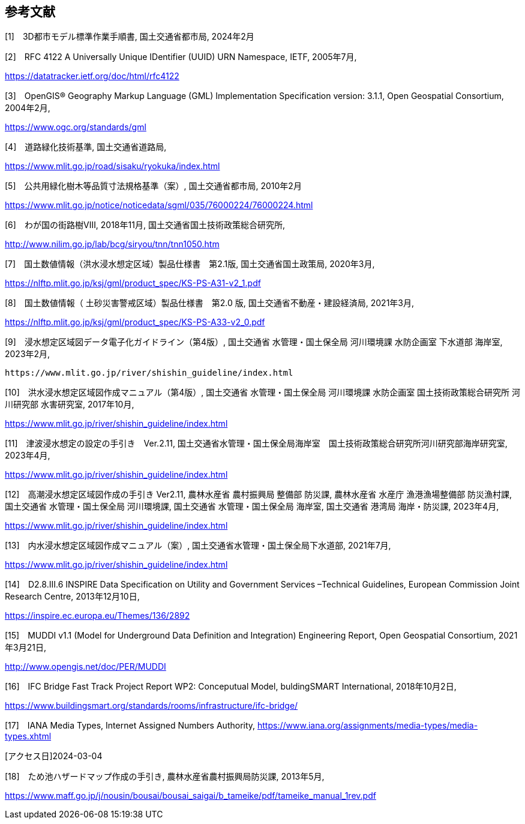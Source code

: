 [[toc0_03]]
[bibliography]
== 参考文献

[1]　3D都市モデル標準作業手順書, 国土交通省都市局, 2024年2月

[2]　RFC 4122 A Universally Unique IDentifier (UUID) URN Namespace, IETF, 2005年7月,

https://datatracker.ietf.org/doc/html/rfc4122

[3]　OpenGIS® Geography Markup Language (GML) Implementation Specification version: 3.1.1, Open Geospatial Consortium, 2004年2月,

https://www.ogc.org/standards/gml

[4]　道路緑化技術基準, 国土交通省道路局,

https://www.mlit.go.jp/road/sisaku/ryokuka/index.html

[5]　公共用緑化樹木等品質寸法規格基準（案）, 国土交通省都市局, 2010年2月

https://www.mlit.go.jp/notice/noticedata/sgml/035/76000224/76000224.html

[6]　わが国の街路樹Ⅷ, 2018年11月, 国土交通省国土技術政策総合研究所,

http://www.nilim.go.jp/lab/bcg/siryou/tnn/tnn1050.htm

[7]　国土数値情報（洪水浸水想定区域）製品仕様書　第2.1版, 国土交通省国土政策局, 2020年3月,

https://nlftp.mlit.go.jp/ksj/gml/product_spec/KS-PS-A31-v2_1.pdf

[8]　国土数値情報（ 土砂災害警戒区域）製品仕様書　第2.0 版, 国土交通省不動産・建設経済局, 2021年3月,

https://nlftp.mlit.go.jp/ksj/gml/product_spec/KS-PS-A33-v2_0.pdf

[9]　浸水想定区域図データ電子化ガイドライン（第4版）, 国土交通省 水管理・国土保全局 河川環境課 水防企画室 下水道部 海岸室, 2023年2月,

 https://www.mlit.go.jp/river/shishin_guideline/index.html

[10]　洪水浸水想定区域図作成マニュアル（第4版）, 国土交通省 水管理・国土保全局 河川環境課 水防企画室 国土技術政策総合研究所 河川研究部 水害研究室, 2017年10月,

https://www.mlit.go.jp/river/shishin_guideline/index.html

[11]　津波浸水想定の設定の手引き　Ver.2.11, 国土交通省水管理・国土保全局海岸室　国土技術政策総合研究所河川研究部海岸研究室, 2023年4月,

https://www.mlit.go.jp/river/shishin_guideline/index.html

[12]　高潮浸水想定区域図作成の手引き Ver2.11, 農林水産省 農村振興局 整備部 防災課, 農林水産省 水産庁 漁港漁場整備部 防災漁村課, 国土交通省 水管理・国土保全局 河川環境課, 国土交通省 水管理・国土保全局 海岸室, 国土交通省 港湾局 海岸・防災課, 2023年4月,

https://www.mlit.go.jp/river/shishin_guideline/index.html

[13]　内水浸水想定区域図作成マニュアル（案）, 国土交通省水管理・国土保全局下水道部, 2021年7月,

https://www.mlit.go.jp/river/shishin_guideline/index.html

[14]　D2.8.III.6 INSPIRE Data Specification on Utility and Government Services –Technical Guidelines, European Commission Joint Research Centre, 2013年12月10日,

https://inspire.ec.europa.eu/Themes/136/2892

[15]　MUDDI v1.1 (Model for Underground Data Definition and Integration) Engineering Report, Open Geospatial Consortium, 2021年3月21日,

http://www.opengis.net/doc/PER/MUDDI

[16]　IFC Bridge Fast Track Project Report WP2: Conceputual Model, buldingSMART International, 2018年10月2日,

https://www.buildingsmart.org/standards/rooms/infrastructure/ifc-bridge/

[17]　IANA Media Types, Internet Assigned Numbers Authority,
https://www.iana.org/assignments/media-types/media-types.xhtml

[アクセス日]2024-03-04

[18]　ため池ハザードマップ作成の手引き, 農林水産省農村振興局防災課, 2013年5月,

https://www.maff.go.jp/j/nousin/bousai/bousai_saigai/b_tameike/pdf/tameike_manual_1rev.pdf

